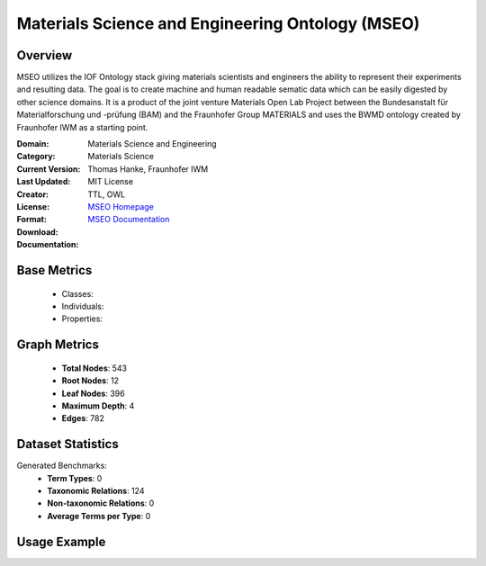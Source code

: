 Materials Science and Engineering Ontology (MSEO)
==================================================

Overview
-----------------
MSEO utilizes the IOF Ontology stack giving materials scientists and engineers the ability
to represent their experiments and resulting data. The goal is to create machine and human readable sematic data
which can be easily digested by other science domains. It is a product of the joint venture Materials Open Lab Project
between the Bundesanstalt für Materialforschung und -prüfung (BAM) and the Fraunhofer Group MATERIALS
and uses the BWMD ontology created by Fraunhofer IWM as a starting point.

:Domain: Materials Science and Engineering
:Category: Materials Science
:Current Version:
:Last Updated:
:Creator: Thomas Hanke, Fraunhofer IWM
:License: MIT License
:Format: TTL, OWL
:Download: `MSEO Homepage <https://github.com/Mat-O-Lab/MSEO>`_
:Documentation: `MSEO Documentation <https://github.com/Mat-O-Lab/MSEO>`_

Base Metrics
---------------
    - Classes:
    - Individuals:
    - Properties:

Graph Metrics
------------------
    - **Total Nodes**: 543
    - **Root Nodes**: 12
    - **Leaf Nodes**: 396
    - **Maximum Depth**: 4
    - **Edges**: 782

Dataset Statistics
-------------------
Generated Benchmarks:
    - **Term Types**: 0
    - **Taxonomic Relations**: 124
    - **Non-taxonomic Relations**: 0
    - **Average Terms per Type**: 0

Usage Example
------------------
.. code-block:: python
    from ontolearner.ontology import MSEO

    # Initialize and load ontology
    ontology = MSEO()
    ontology.load("path/to/mseo.ttl")

    # Extract datasets
    data = ontology.extract()

    # Access specific relations
    term_types = data.term_typings
    taxonomic_relations = data.type_taxonomies
    non_taxonomic_relations = data.type_non_taxonomic_relations
